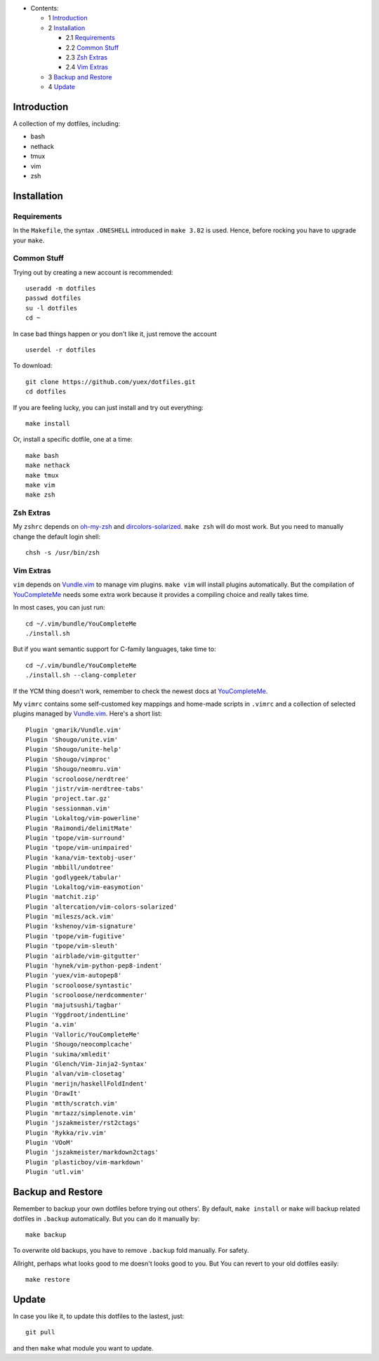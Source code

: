 * Contents:

  + 1 Introduction_
  + 2 Installation_

    + 2.1 Requirements_
    + 2.2 `Common Stuff`_
    + 2.3 `Zsh Extras`_
    + 2.4 `Vim Extras`_

  + 3 `Backup and Restore`_
  + 4 Update_

Introduction
============

A collection of my dotfiles, including:

* bash
* nethack
* tmux
* vim
* zsh


Installation
============


Requirements
------------

In the ``Makefile``, the syntax ``.ONESHELL`` introduced in ``make 3.82`` is used.
Hence, before rocking you have to upgrade your ``make``.


Common Stuff
------------

Trying out by creating a new account is recommended::

    useradd -m dotfiles
    passwd dotfiles
    su -l dotfiles
    cd ~

In case bad things happen or you don't like it, just remove the account  ::

    userdel -r dotfiles

To download::

    git clone https://github.com/yuex/dotfiles.git
    cd dotfiles

If you are feeling lucky, you can just install and try out everything::

    make install

Or, install a specific dotfile, one at a time::

	make bash
	make nethack
	make tmux
	make vim
	make zsh


Zsh Extras
----------

My ``zshrc`` depends on `oh-my-zsh`_ and `dircolors-solarized`_. ``make zsh`` will do most work. But you need to manually change the default login shell::

    chsh -s /usr/bin/zsh


Vim Extras
----------

``vim`` depends on `Vundle.vim`_ to manage vim plugins. ``make vim`` will install plugins automatically. But the compilation of `YouCompleteMe`_ needs some extra work because it provides a compiling choice and really takes time.

In most cases, you can just run::

    cd ~/.vim/bundle/YouCompleteMe
    ./install.sh

But if you want semantic support for C-family languages, take time to::

    cd ~/.vim/bundle/YouCompleteMe
    ./install.sh --clang-completer

If the YCM thing doesn't work, remember to check the newest docs at `YouCompleteMe`_.

My ``vimrc`` contains some self-customed key mappings and home-made scripts in ``.vimrc`` and a collection of selected plugins managed by `Vundle.vim`_. Here's a short list::

    Plugin 'gmarik/Vundle.vim'
    Plugin 'Shougo/unite.vim'
    Plugin 'Shougo/unite-help'
    Plugin 'Shougo/vimproc'
    Plugin 'Shougo/neomru.vim'
    Plugin 'scrooloose/nerdtree'
    Plugin 'jistr/vim-nerdtree-tabs'
    Plugin 'project.tar.gz'
    Plugin 'sessionman.vim'
    Plugin 'Lokaltog/vim-powerline'
    Plugin 'Raimondi/delimitMate'
    Plugin 'tpope/vim-surround'
    Plugin 'tpope/vim-unimpaired'
    Plugin 'kana/vim-textobj-user'
    Plugin 'mbbill/undotree'
    Plugin 'godlygeek/tabular'
    Plugin 'Lokaltog/vim-easymotion'
    Plugin 'matchit.zip'
    Plugin 'altercation/vim-colors-solarized'
    Plugin 'mileszs/ack.vim'
    Plugin 'kshenoy/vim-signature'
    Plugin 'tpope/vim-fugitive'
    Plugin 'tpope/vim-sleuth'
    Plugin 'airblade/vim-gitgutter'
    Plugin 'hynek/vim-python-pep8-indent'
    Plugin 'yuex/vim-autopep8'
    Plugin 'scrooloose/syntastic'
    Plugin 'scrooloose/nerdcommenter'
    Plugin 'majutsushi/tagbar'
    Plugin 'Yggdroot/indentLine'
    Plugin 'a.vim'
    Plugin 'Valloric/YouCompleteMe'
    Plugin 'Shougo/neocomplcache'
    Plugin 'sukima/xmledit'
    Plugin 'Glench/Vim-Jinja2-Syntax'
    Plugin 'alvan/vim-closetag'
    Plugin 'merijn/haskellFoldIndent'
    Plugin 'DrawIt'
    Plugin 'mtth/scratch.vim'
    Plugin 'mrtazz/simplenote.vim'
    Plugin 'jszakmeister/rst2ctags'
    Plugin 'Rykka/riv.vim'
    Plugin 'VOoM'
    Plugin 'jszakmeister/markdown2ctags'
    Plugin 'plasticboy/vim-markdown'
    Plugin 'utl.vim'

Backup and Restore
==================

Remember to backup your own dotfiles before trying out others'. By default, ``make install`` or ``make`` will backup related dotfiles in ``.backup`` automatically. But you can do it manually by::

    make backup

To overwrite old backups, you have to remove ``.backup`` fold manually. For safety.

Allright, perhaps what looks good to me doesn't looks good to you. But You can revert to your old dotfiles easily::

    make restore


Update
======

In case you like it, to update this dotfiles to the lastest, just::

    git pull

and then ``make`` what module you want to update.


.. _`oh-my-zsh`: https://github.com/robbyrussell/oh-my-zsh
.. _`dircolors-solarized`: https://github.com/seebi/dircolors-solarized
.. _`Vundle.vim`: https://github.com/VundleVim/Vundle.vim
.. _`YouCompleteMe`: https://github.com/Valloric/YouCompleteMe

